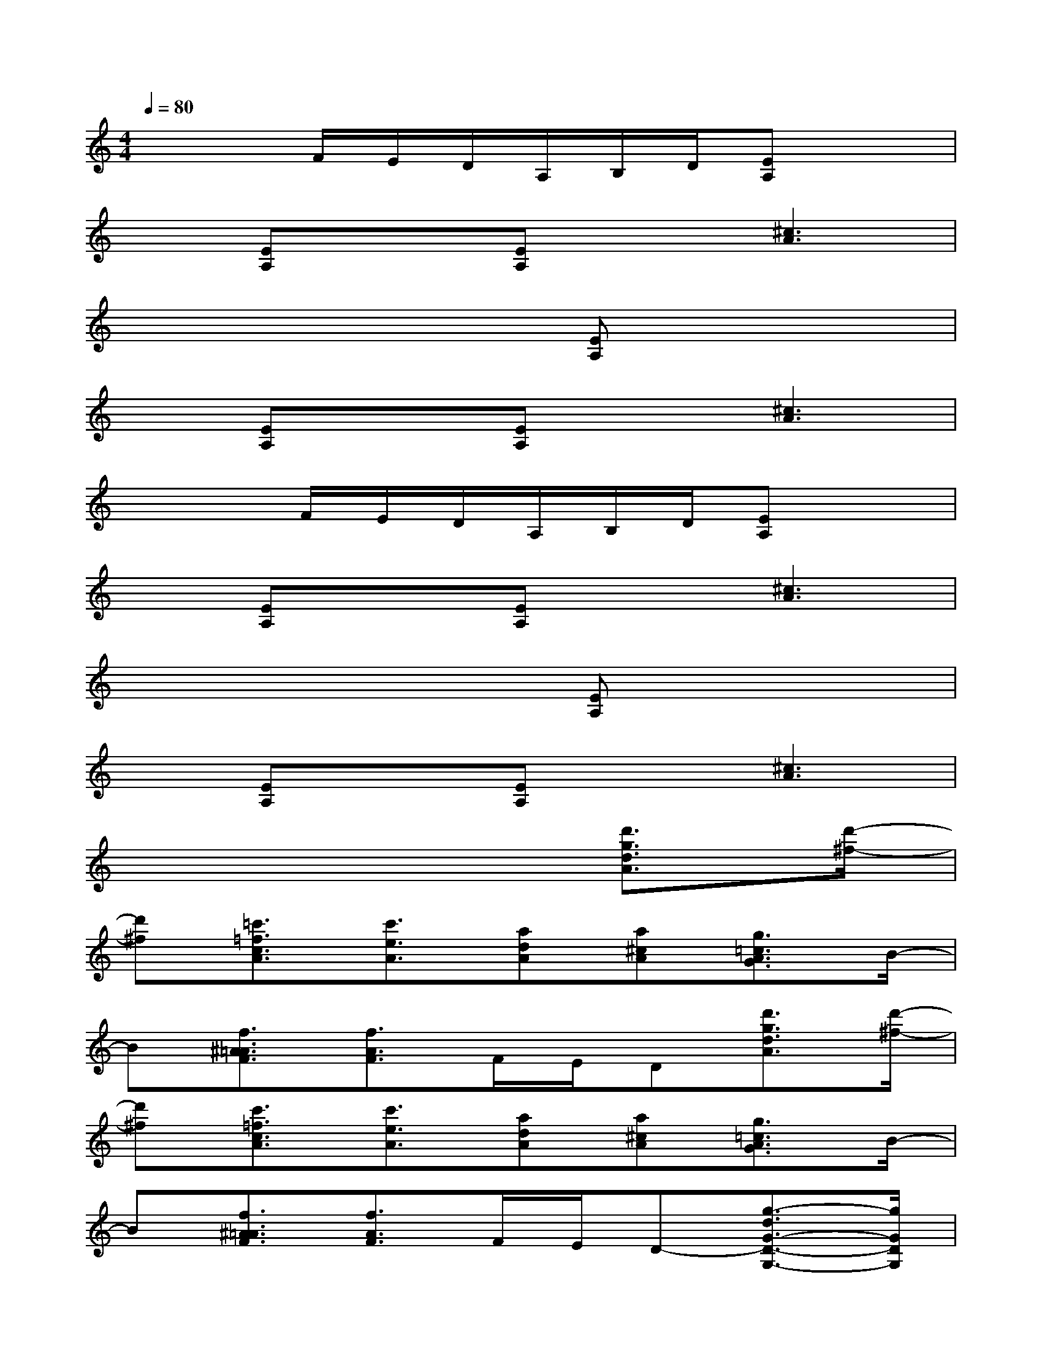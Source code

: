 X:1
T:
M:4/4
L:1/8
Q:1/4=80
K:C%0sharps
V:1
x3F/2E/2D/2A,/2B,/2D/2[EA,]x|
x[EA,]x[EA,]x[^c3A3]|
x6[EA,]x|
x[EA,]x[EA,]x[^c3A3]|
x3F/2E/2D/2A,/2B,/2D/2[EA,]x|
x[EA,]x[EA,]x[^c3A3]|
x6[EA,]x|
x[EA,]x[EA,]x[^c3A3]|
x6[d'3/2g3/2d3/2A3/2][d'/2-^f/2-]|
[d'^f][=c'3/2=f3/2c3/2A3/2][c'3/2e3/2A3/2][adA][a^cA][g3/2=c3/2A3/2G3/2]B/2-|
B[f3/2^A3/2=A3/2F3/2][f3/2A3/2F3/2]F/2E/2D[d'3/2g3/2d3/2A3/2][d'/2-^f/2-]|
[d'^f][c'3/2=f3/2c3/2A3/2][c'3/2e3/2A3/2][adA][a^cA][g3/2=c3/2A3/2G3/2]B/2-|
B[f3/2^A3/2=A3/2F3/2][f3/2A3/2F3/2]F/2E/2D-[g3/2-d3/2G3/2-D3/2-G,3/2-][g/2G/2D/2G,/2]|
g3/2[g/2D/2G,/2][g/2G/2][g/2G/2D/2G,/2]x2[g2G2D2G,2][d-G-G,-]|
[dGG,][g3D3][d/2G/2][g/2d/2G/2D/2G,/2][dGG,][a3/2-e3/2A3/2-E3/2-A,3/2-][a/2A/2E/2A,/2]|
a3/2[a/2E/2A,/2][a/2A/2][a/2A/2E/2A,/2]x2[a2A2E2A,2][a/2-e/2A/2-E/2-A,/2-][a/2A/2E/2A,/2]